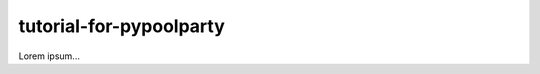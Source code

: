 ########################
tutorial-for-pypoolparty
########################
|TestStatus| |PyPiStatus| |BlackStyle| |BlackPackStyle| |MITLicenseBadge|

Lorem ipsum...

.. |TestStatus| image:: https://github.com/cherenkov-plenoscope/tutorial-for-pypoolparty/actions/workflows/test.yml/badge.svg?branch=main
    :target: https://github.com/cherenkov-plenoscope/tutorial-for-pypoolparty/actions/workflows/test.yml

.. |PyPiStatus| image:: https://img.shields.io/pypi/v/tutorial-for-pypoolparty
    :target: https://pypi.org/project/tutorial-for-pypoolparty

.. |BlackStyle| image:: https://img.shields.io/badge/code%20style-black-000000.svg
    :target: https://github.com/psf/black

.. |BlackPackStyle| image:: https://img.shields.io/badge/pack%20style-black-000000.svg
    :target: https://github.com/cherenkov-plenoscope/black_pack

.. |MITLicenseBadge| image:: https://img.shields.io/badge/License-MIT-yellow.svg
    :target: https://opensource.org/licenses/MIT

